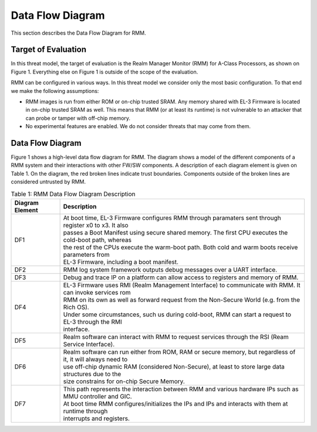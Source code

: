 .. SPDX-License-Identifier: BSD-3-Clause
.. SPDX-FileCopyrightText: Copyright TF-RMM Contributors.

Data Flow Diagram
=================

This section describes the Data Flow Diagram for RMM.

********************
Target of Evaluation
********************

In this threat model, the target of evaluation is the Realm Manager Monitor
(RMM) for A-Class Processors, as shown on Figure 1. Everything else on Figure 1
is outside of the scope of the evaluation.

RMM can be configured in various ways. In this threat model we consider
only the most basic configuration. To that end we make the following
assumptions:

- RMM images is run from either ROM or on-chip trusted SRAM. Any memory shared
  with EL-3 Firmware is located in on-chip trusted SRAM as well. This means
  that RMM (or at least its runtime) is not vulnerable to an attacker that can
  probe or tamper with off-chip memory.

- No experimental features are enabled. We do not consider threats that may come
  from them.

*****************
Data Flow Diagram
*****************

Figure 1 shows a high-level data flow diagram for RMM. The diagram
shows a model of the different components of a RMM system and
their interactions with other FW/SW components. A description of each
diagram element is given on Table 1. On the diagram, the red broken lines
indicate trust boundaries. Components outside of the broken lines
are considered untrusted by RMM.

.. uml:: ./diagrams/rmm_dfd.puml
  :caption: Figure 1: RMM Data Flow Diagram

.. table:: Table 1: RMM Data Flow Diagram Description

  +-----------------+--------------------------------------------------------+
  | Diagram Element | Description                                            |
  +=================+========================================================+
  |       DF1       | | At boot time, EL-3 Firmware configures RMM through   |
  |                 |   paramaters sent through register x0 to x3. It also   |
  |                 | | passes a Boot Manifest using secure shared memory.   |
  |                 |   The first CPU executes the cold-boot path, whereas   |
  |                 | | the rest of the CPUs execute the warm-boot path.     |
  |                 |   Both cold and warm boots receive parameters from     |
  |                 | | EL-3 Firmware, including a boot manifest.            |
  +-----------------+--------------------------------------------------------+
  |       DF2       | | RMM log system framework outputs debug messages      |
  |                 |   over a UART interface.                               |
  +-----------------+--------------------------------------------------------+
  |       DF3       | | Debug and trace IP on a platform can allow access    |
  |                 |   to registers and memory of RMM.                      |
  +-----------------+--------------------------------------------------------+
  |       DF4       | | EL-3 Firmware uses RMI (Realm Management Interface)  |
  |                 |   to communicate with RMM. It can invoke services rom  |
  |                 | | RMM on its own as well as forward request from the   |
  |                 |   Non-Secure World (e.g. from the Rich OS).            |
  |                 | | Under some circumstances, such us during cold-boot,  |
  |                 |   RMM can start a request to EL-3 through the RMI      |
  |                 | | interface.                                           |
  +-----------------+--------------------------------------------------------+
  |       DF5       | | Realm software can interact with RMM to request      |
  |                 |   services through the RSI (Ream Service Interface).   |
  +-----------------+--------------------------------------------------------+
  |       DF6       | | Realm software can run either from ROM, RAM or secure|
  |                 |   memory, but regardless of it, it will always need to |
  |                 | | use off-chip dynamic RAM (considered Non-Secure), at |
  |                 |   least to store large data structures due to the      |
  |                 | | size constrains for on-chip Secure Memory.           |
  +-----------------+--------------------------------------------------------+
  |       DF7       | | This path represents the interaction between RMM and |
  |                 |   various hardware IPs such as MMU controller and GIC. |
  |                 | | At boot time RMM configures/initializes the IPs and  |
  |                 |   IPs and interacts with them at runtime through       |
  |                 | | interrupts and registers.                            |
  +-----------------+--------------------------------------------------------+
